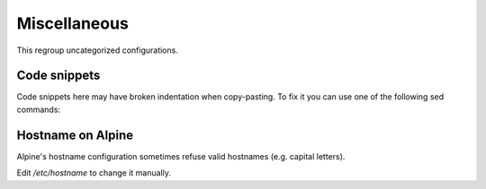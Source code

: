 Miscellaneous
=============

This regroup uncategorized configurations.

Code snippets
-------------

Code snippets here may have broken indentation when copy-pasting.
To fix it you can use one of the following sed commands:

.. code-block:: sed
   :caption: Fix with spaces

   s/^     /        /

.. code-block:: sed
   :caption: Fix with tabs

   s/^     /\t/
   s/        /\t/g

Hostname on Alpine
------------------

Alpine's hostname configuration sometimes refuse valid hostnames
(e.g. capital letters).

Edit `/etc/hostname` to change it manually.
